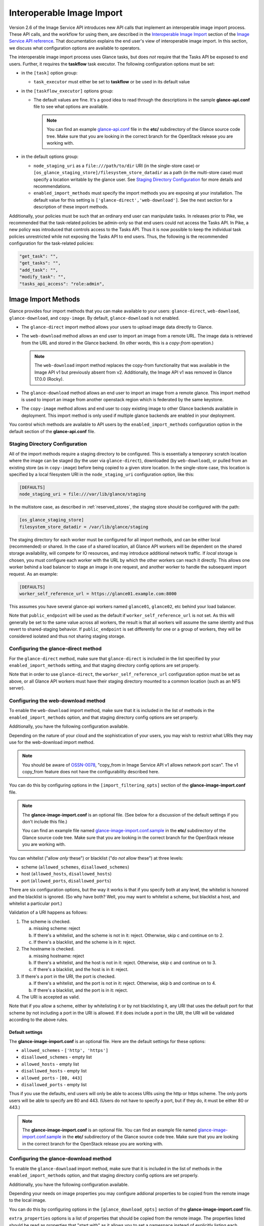 ..
      Licensed under the Apache License, Version 2.0 (the "License"); you may
      not use this file except in compliance with the License. You may obtain
      a copy of the License at

          http://www.apache.org/licenses/LICENSE-2.0

      Unless required by applicable law or agreed to in writing, software
      distributed under the License is distributed on an "AS IS" BASIS, WITHOUT
      WARRANTIES OR CONDITIONS OF ANY KIND, either express or implied. See the
      License for the specific language governing permissions and limitations
      under the License.

.. _iir:

Interoperable Image Import
==========================

Version 2.6 of the Image Service API introduces new API calls that implement an
interoperable image import process.  These API calls, and the workflow for
using them, are described in the `Interoperable Image Import`_ section of the
`Image Service API reference`_.  That documentation explains the end user's
view of interoperable image import.  In this section, we discuss what
configuration options are available to operators.

The interoperable image import process uses Glance tasks, but does *not*
require that the Tasks API be exposed to end users.  Further, it requires
the **taskflow** task executor.  The following configuration options must
be set:

* in the ``[task]`` option group:

  * ``task_executor`` must either be set to **taskflow** or be used in
    its default value

* in the ``[taskflow_executor]`` options group:

  * The default values are fine.  It's a good idea to read through the
    descriptions in the sample **glance-api.conf** file to see what
    options are available.

    .. note::
       You can find an example glance-api.conf_ file in the **etc/**
       subdirectory of the Glance source code tree.  Make sure that you are
       looking in the correct branch for the OpenStack release you are working
       with.

* in the default options group:

  * ``node_staging_uri`` as a ``file:///path/to/dir`` URI (in the
    single-store case) or
    ``[os_glance_staging_store]/filesystem_store_datadir`` as a path
    (in the multi-store case) must specify a location writable by the
    glance user. See `Staging Directory Configuration`_ for more
    details and recommendations.

  * ``enabled_import_methods`` must specify the import methods you are exposing
    at your installation.  The default value for this setting is
    ``['glance-direct','web-download']``.  See the next section for a
    description of these import methods.

Additionally, your policies must be such that an ordinary end user
can manipulate tasks.  In releases prior to Pike, we recommended that
the task-related policies be admin-only so that end users could not
access the Tasks API.  In Pike, a new policy was introduced that controls
access to the Tasks API.  Thus it is now possible to keep the individual
task policies unrestricted while not exposing the Tasks API to end
users.  Thus, the following is the recommended configuration for the
task-related policies:

.. code-block:: ini

   "get_task": "",
   "get_tasks": "",
   "add_task": "",
   "modify_task": "",
   "tasks_api_access": "role:admin",

Image Import Methods
--------------------

Glance provides four import methods that you can make available to your
users: ``glance-direct``, ``web-download``, ``glance-download``, and
``copy-image``. By default, ``glance-download`` is not enabled.

* The ``glance-direct`` import method allows your users to upload image data
  directly to Glance.

* The ``web-download`` method allows an end user to import an image from a
  remote URL.  The image data is retrieved from the URL and stored in the
  Glance backend.  (In other words, this is a *copy-from* operation.)

  .. note::
     The ``web-download`` import method replaces the copy-from functionality
     that was available in the Image API v1 but previously absent from v2.
     Additionally, the Image API v1 was removed in Glance 17.0.0 (Rocky).

* The ``glance-download`` method allows an end user to import an image from a
  remote glance. This import method is used to import an image from another
  openstack region which is federated by the same keystone.

* The ``copy-image`` method allows and end user to copy existing image to
  other Glance backends available in deployment. This import method is
  only used if multiple glance backends are enabled in your deployment.

You control which methods are available to API users by the
``enabled_import_methods`` configuration option in the default section of the
**glance-api.conf** file.

Staging Directory Configuration
~~~~~~~~~~~~~~~~~~~~~~~~~~~~~~~

All of the import methods require a staging directory to be
configured. This is essentially a temporary scratch location where the
image can be staged (by the user via ``glance-direct``), downloaded
(by ``web-download``), or pulled from an existing store (as in
``copy-image``) before being copied to a given store location. In the
single-store case, this location is specified by a local filesystem
URI in the ``node_staging_uri`` configuration option, like this:

.. code-block:: ini

   [DEFAULTS]
   node_staging_uri = file:///var/lib/glance/staging

In the multistore case, as described in :ref:`reserved_stores`, the
staging store should be configured with the path:

.. code-block:: ini

   [os_glance_staging_store]
   filesystem_store_datadir = /var/lib/glance/staging

The staging directory for each worker must be configured for all
import methods, and can be either local (recommended) or shared. In
the case of a shared location, all Glance API workers will be
dependent on the shared storage availability, will compete for IO
resources, and may introduce additional network traffic. If `local`
storage is chosen, you must configure each worker with the URL by
which the other workers can reach it directly. This allows one worker
behind a load balancer to stage an image in one request, and another
worker to handle the subsequent import request. As an example:

.. code-block:: ini

   [DEFAULTS]
   worker_self_reference_url = https://glance01.example.com:8000

This assumes you have several glance-api workers named ``glance01``,
``glance02``, etc behind your load balancer.

Note that ``public_endpoint`` will be used as the default if
``worker_self_reference_url`` is not set. As this will generally be
set to the same value across all workers, the result is that all
workers will assume the same identity and thus revert to
shared-staging behavior. If ``public_endpoint`` is set differently for
one or a group of workers, they will be considered isolated and thus
not sharing staging storage.


Configuring the glance-direct method
~~~~~~~~~~~~~~~~~~~~~~~~~~~~~~~~~~~~

For the ``glance-direct`` method, make sure that ``glance-direct`` is included
in the list specified by your ``enabled_import_methods`` setting, and that
staging directory config options are set properly.

Note that in order to use ``glance-direct``, the
``worker_self_reference_url`` configuration option must be set as
above, or all Glance API workers must have their staging directory
mounted to a common location (such as an NFS server).

Configuring the web-download method
~~~~~~~~~~~~~~~~~~~~~~~~~~~~~~~~~~~

To enable the ``web-download`` import method, make sure that it is included in
the list of methods in the ``enabled_import_methods`` option, and that staging
directory config options are set properly.

Additionally, you have the following configuration available.

Depending on the nature of your cloud and the sophistication of your users,
you may wish to restrict what URIs they may use for the web-download import
method.

.. note::
   You should be aware of OSSN-0078_, "copy_from in Image Service API v1 allows
   network port scan".  The v1 copy_from feature does not have the
   configurability described here.

You can do this by configuring options in the
``[import_filtering_opts]`` section of the **glance-image-import.conf** file.

.. note::
   The **glance-image-import.conf** is an optional file.  (See below for a
   discussion of the default settings if you don't include this file.)

   You can find an example file named glance-image-import.conf.sample_ in
   the **etc/** subdirectory of the Glance source code tree.  Make sure that
   you are looking in the correct branch for the OpenStack release you are
   working with.

You can whitelist ("allow *only* these") or blacklist ("do *not* allow these")
at three levels:

* scheme (``allowed_schemes``, ``disallowed_schemes``)
* host (``allowed_hosts``, ``disallowed_hosts``)
* port (``allowed_ports``, ``disallowed_ports``)

There are six configuration options, but the way it works is that if you
specify both at any level, the whitelist is honored and the blacklist is
ignored.  (So why have both? Well, you may want to whitelist a scheme, but
blacklist a host, and whitelist a particular port.)

Validation of a URI happens as follows:

1. The scheme is checked.

   a. missing scheme: reject
   b. If there's a whitelist, and the scheme is not in it: reject.  Otherwise,
      skip c and continue on to 2.
   c. If there's a blacklist, and the scheme is in it: reject.

2. The hostname is checked.

   a. missing hostname: reject
   b. If there's a whitelist, and the host is not in it: reject.  Otherwise,
      skip c and continue on to 3.
   c. If there's a blacklist, and the host is in it: reject.

3. If there's a port in the URI, the port is checked.

   a. If there's a whitelist, and the port is not in it: reject.  Otherwise,
      skip b and continue on to 4.
   b. If there's a blacklist, and the port is in it: reject.

4. The URI is accepted as valid.

Note that if you allow a scheme, either by whitelisting it or by not
blacklisting it, any URI that uses the default port for that scheme by not
including a port in the URI is allowed.  If it does include a port in the URI,
the URI will be validated according to the above rules.

Default settings
++++++++++++++++

The **glance-image-import.conf** is an optional file.  Here are the default
settings for these options:

* ``allowed_schemes`` - ``['http', 'https']``
* ``disallowed_schemes`` - empty list
* ``allowed_hosts`` - empty list
* ``disallowed_hosts`` - empty list
* ``allowed_ports`` - ``[80, 443]``
* ``disallowed_ports`` - empty list

Thus if you use the defaults, end users will only be able to access URIs
using the http or https scheme.  The only ports users will be able to specify
are 80 and 443.  (Users do not have to specify a port, but if they do, it must
be either 80 or 443.)

.. note::
   The **glance-image-import.conf** is an optional file.  You can find an
   example file named glance-image-import.conf.sample_ in the **etc/**
   subdirectory of the Glance source code tree.  Make sure that you are looking
   in the correct branch for the OpenStack release you are working with.

Configuring the glance-download method
~~~~~~~~~~~~~~~~~~~~~~~~~~~~~~~~~~~~~~

To enable the ``glance-download`` import method, make sure that it is included
in the list of methods in the ``enabled_import_methods`` option, and that
staging directory config options are set properly.

Additionally, you have the following configuration available.

Depending your needs on image properties you may configure addional properties
to be copied from the remote image to the local image.

You can do this by configuring options in the
``[glance_download_opts]`` section of the **glance-image-import.conf** file.

``extra_properties`` options is a list of properties that should be copied from
the remote image. The properties listed should be read as properties that
"start with" as it allows you to set a namespace instead of explicitly listing
each property of the namespace.

Default values are :
``['hw_', 'trait:', 'os_distro', 'os_secure_boot', 'os_type']``

If you decide to set this option the default values will be totally ignored
unless you explicitly set them.

.. note::
   The ``extra_properties`` option will ignore namespaces reserved by glance,
   meaning that all the properties starting with ``os_glance`` won't be set
   on the local image.

.. note::
   The **glance-image-import.conf** is an optional file.  You can find an
   example file named glance-image-import.conf.sample in the **etc/**
   subdirectory of the Glance source code tree. Make sure that you are looking
   in the correct branch for the OpenStack release you are working with.

Configuring the copy-image method
~~~~~~~~~~~~~~~~~~~~~~~~~~~~~~~~~~~~

For the ``copy-image`` method, make sure that ``copy-image`` is included
in the list specified by your ``enabled_import_methods`` setting as well
as you have multiple glance backends configured in your environment. To
allow copy-image operation to be performed by users on images they do
not own, you can set the `copy_image` policy to something other than
the default, for example::

    "copy_image": "'public':%(visibility)s"

.. _iir_plugins:

Copying existing-image in multiple stores
-----------------------------------------
Starting with Ussuri release, it is possible to copy existing image data
into multiple stores using interoperable image import workflow.

Basically user will be able to copy only those images which are
owned by him. Unless the copying of unowned images are allowed by
cloud operator by enforcing policy check, user will get Forbidden
(Operation not permitted response) for such copy operations. Even if
copying of unowned images is allowed by enforcing policy, ownership of
the image remains unchanged.

Operator or end user can either copy the existing image by specifying
``all_stores`` as True in request body or by passing list of desired
stores in request body. If ``all_stores`` is specified and image data
is already present in some of the available stores then those stores
will be silently excluded from the list of all configured stores, whereas
if ``all_stores`` is False, ``stores`` are specified in explicitly in
request body and if image data is present in any of the specified store
then the request will be rejected. In case of ``all_stores`` is specified
in request body and cloud operator has also configured a read-only
``http`` store then it will be excluded explicitly.

Image will be copied to staging area from one of the available locations
and then import processing will be continued using import workflow as
explained in below ``Importing in multiple stores`` section.

Importing in multiple stores
----------------------------

Starting with Ussuri, it is possible to import data into multiple stores
using interoperable image import workflow.

The status of the image is set to ``active`` according to the value of
``all_stores_must_succeed`` parameter.

* If set to False: the image will be available as soon as an import to
  one store has succeeded.

* If set to True (default): the status is set to ``active`` only when all
  stores have been successfully treated.

Check progress
~~~~~~~~~~~~~~

As each store is treated sequentially, it can take quite some time for the
workflow to complete depending on the size of the image and the number of
stores to import data to.
It is possible to follow task progress by looking at 2 reserved image
properties:

* ``os_glance_importing_to_stores``: This property contains a list of stores
  that has not yet been processed. At the beginning of the import flow, it is
  filled with the stores provided in the request. Each time a store is fully
  handled, it is removed from the list.

* ``os_glance_failed_import``: Each time an import in a store fails, it is
  added to this list. This property is emptied at the beginning of the import
  flow.

These 2 properties are also available in the notifications sent during the
workflow:

.. note:: Example

    An operator calls the import image api with the following parameters::

        curl -i -X POST -H "X-Auth-Token: $token"
             -H "Content-Type: application/json"
             -d '{"method": {"name":"glance-direct"},
                  "stores": ["ceph1", "ceph2"],
                  "all_stores_must_succeed": false}'
            $image_url/v2/images/{image_id}/import

    The upload fails for 'ceph2' but succeed on 'ceph1'. Since the parameter
    ``all_stores_must_succeed`` has been set to 'false', the task ends
    successfully and the image is now active.

    Notifications sent by glance looks like (payload is truncated for
    clarity)::

        {
            "priority": "INFO",
            "event_type": "image.prepare",
            "timestamp": "2019-08-27 16:10:30.066867",
            "payload": {"status": "importing",
                        "name": "example",
                        "backend": "ceph1",
                        "os_glance_importing_to_stores": ["ceph1", "ceph2"],
                        "os_glance_failed_import": [],
                        ...},
            "message_id": "1c8993ad-e47c-4af7-9f75-fa49596eeb10",
            ...
        }

        {
            "priority": "INFO",
            "event_type": "image.upload",
            "timestamp": "2019-08-27 16:10:32.058812",
            "payload": {"status": "active",
                        "name": "example",
                        "backend": "ceph1",
                        "os_glance_importing_to_stores": ["ceph2"],
                        "os_glance_failed_import": [],
                        ...},
            "message_id": "8b8993ad-e47c-4af7-9f75-fa49596eeb11",
            ...
        }

        {
            "priority": "INFO",
            "event_type": "image.prepare",
            "timestamp": "2019-08-27 16:10:33.066867",
            "payload": {"status": "active",
                        "name": "example",
                        "backend": "ceph2",
                        "os_glance_importing_to_stores": ["ceph2"],
                        "os_glance_failed_import": [],
                        ...},
            "message_id": "1c8993ad-e47c-4af7-9f75-fa49596eeb18",
            ...
        }

        {
            "priority": "ERROR",
            "event_type": "image.upload",
            "timestamp": "2019-08-27 16:10:34.058812",
            "payload": "Error Message",
            "message_id": "8b8993ad-e47c-4af7-9f75-fa49596eeb11",
            ...
        }

Customizing the image import process
------------------------------------

When a user issues the image-import call, Glance retrieves the staged image
data, processes it, and saves the result in the backing store.  You can
customize the nature of this processing by using *plugins*.  Some plugins
are provided by the Glance project team, you can use third-party plugins,
or you can write your own.

Technical information
~~~~~~~~~~~~~~~~~~~~~

The import step of interoperable image import is performed by a `Taskflow`_
"flow" object.  This object, provided by Glance, will call any plugins you have
specified in the ``glance-image-import.conf`` file.  The plugins are loaded by
`Stevedore`_ and must be listed in the entry point registry in the namespace
``glance.image_import.plugins``.  (If you are using only plugins provided by
the Glance project team, these are already registered for you.)

A plugin must be written in Python as a `Taskflow "Task" object`_.  The file
containing this object must be present in the ``glance/async_/flows/plugins``
directory.  The plugin file must contain a ``get_flow`` function that returns a
Taskflow Task object wrapped in a linear flow.  See the ``no_op`` plugin,
located at ``glance/async_/flows/plugins/no_op.py`` for an example of how to do
this.

Specifying the plugins to be used
~~~~~~~~~~~~~~~~~~~~~~~~~~~~~~~~~

First, the plugin code must exist in the directory
``glance/async_/flows/plugins``.  The name of a plugin is the filename (without
extension) of the file containing the plugin code.  For example, a file named
``fred_mertz.py`` would contain the plugin ``fred_mertz``.

Second, the plugin must be listed in the entry point list for the
``glance.image_import.plugins`` namespace.  (If you are using only plugins
provided with Glance, this will have already been done for you, but it never
hurts to check.)  The entry point list is in ``setup.cfg``.  Find the section
with the heading ``[entry_points]`` and look for the line beginning with
``glance.image_import.plugins =``.  It will be followed by a series of lines
of the form::

  <plugin-name> = <module-package-name>:get_flow

For example::

  no_op = glance.async_.flows.plugins.no_op:get_flow

Make sure any plugin you want to use is included here.

Third, the plugin must be listed in the ``glance-image-import.conf`` file as
one of the plugin names in the list providing the value for the
``image_import_plugins`` option.  Plugins are executed in the order they are
specified in this list.

The Image Property Injection Plugin
-----------------------------------
.. list-table::

   * - release introduced
     - Queens (Glance 16.0.0)
   * - configuration file
     - ``glance-image-import.conf``
   * - configuration file section
     - ``[inject_metadata_properties]``

This plugin implements the Glance spec `Inject metadata properties
automatically to non-admin images`_.  One use case for this plugin is a
situation where an operator wants to put specific metadata on images imported
by end users so that virtual machines booted from these images will be located
on specific compute nodes.  Since it's unlikely that an end user (the image
owner) will know the appropriate properties or values, an operator may use
this plugin to inject the properties automatically upon image import.

.. note::

   This plugin may only be used as part of the interoperable image import
   workflow (``POST v2/images/{image_id}/import``).  *It has no effect on the
   image data upload call* (``PUT v2/images/{image_id}/file``).

   You can guarantee that your end users must use interoperable image import by
   restricting the ``upload_image`` policy appropriately in the Glance
   ``policy.yaml`` file.  By default, this policy is unrestricted (that is,
   any authorized user may make the image upload call).

   For example, to allow only admin or service users to make the image upload
   call, the policy could be restricted as follows:

   .. code-block:: text

      "upload_image": "role:admin or (service_user_id:<uuid of nova user>) or
         (service_roles:<service user role>)"

   where "service_role" is the role which is created for the service user
   and assigned to trusted services.

To use the Image Property Injection Plugin, the following configuration is
required.

1. You will need to configure 'glance-image-import.conf' file as shown
   below:

   .. code-block:: ini

       [image_import_opts]
       image_import_plugins = [inject_image_metadata]

       [inject_metadata_properties]
       ignore_user_roles = admin,...
       inject = property1:value1,property2:value2,...

   The first section, ``image_import_opts``, is used to enable the plugin by
   specifying the plugin name as one of the elements of the list that is the
   value of the `image_import_plugins` parameter.  The plugin name is simply
   the module name under glance/async\_/flows/plugins/

   The second section, ``inject_metadata_properties``, is where you set the
   parameters for the injection plugin.  (Note that the values you specify here
   only have an effect if the plugin has been enabled in the
   ``image_import_plugins`` list as described above.)

   * ``ignore_user_roles`` is a comma-separated list of Keystone roles that the
     plugin will ignore.  In other words, if the user making the image import
     call has any of these roles, the plugin will not inject any properties
     into the image.

   * ``inject`` is a comma-separated list of properties and values that will be
     injected into the image record for the imported image.  Each property and
     value should be separated by a colon (':') as shown in the example above.

2. If your use case is such that you don't want to allow end-users to create,
   modify, or delete metadata properties that you are injecting during the
   interoperable image import process, you will need to protect these
   properties using the Glance property protection feature (available since
   the Havana release).

   For example, suppose there is a property named 'property1' that you want
   injected during import, but you only want an administrator or service user
   to be able to create this property, and you want only an administrator to be
   able to modify or delete it.  You could accomplish this by adding the
   following to the property protection configuration file:

   .. code-block:: ini

       [property1]
       create = admin,service_role
       read = admin,service_role,member,_member_
       update = admin
       delete = admin

   See the :ref:`property-protections` section of this Guide for more
   information.

The Image Conversion
--------------------
.. list-table::

   * - release introduced
     - Rocky (Glance 17.0.0)
   * - configuration file
     - ``glance-image-import.conf``
   * - configuration file section
     - ``[image_conversion]``

This plugin implements automated image conversion for Interoperable Image
Import. One use case for this plugin would be environments where Ceph is used
as image back-end and operators want to optimize the back-end capabilities by
ensuring that all images will be in raw format while not putting the burden of
converting the images to their end users.

.. note::

   This plugin may only be used as part of the interoperable image import
   workflow (``POST v2/images/{image_id}/import``).  *It has no effect on the
   image data upload call* (``PUT v2/images/{image_id}/file``).

   You can guarantee that your end users must use interoperable image import by
   restricting the ``upload_image`` policy appropriately in the Glance
   ``policy.yaml`` file.  By default, this policy is unrestricted (that is,
   any authorized user may make the image upload call).

   For example, to allow only admin or service users to make the image upload
   call, the policy could be restricted as follows:

   .. code-block:: text

      "upload_image": "role:admin or (service_user_id:<uuid of nova user>) or
         (service_roles:<service user role>)"

   where "service_role" is the role which is created for the service user
   and assigned to trusted services.

To use the Image Conversion Plugin, the following configuration is
required.

You will need to configure 'glance-image-import.conf' file as shown below:

.. code-block:: ini

   [image_import_opts]
   image_import_plugins = ['image_conversion']

   [image_conversion]
   output_format = raw

.. note::

  The default output format is raw in which case there is no need to have
  'image_conversion' section and its 'output_format' defined in the config
  file.

  The input format needs to be one of the `qemu-img supported ones`_ for this
  feature to work. In case of qemu-img call failing on the source image the
  import process will fail if 'image_conversion' plugin is enabled.

.. note::

  ``image_import_plugins`` config option is a list and multiple plugins can be
  enabled for the import flow. The plugins are not run in parallel. One can
  enable multiple plugins by configuring them in the
  ``glance-image-import.conf`` for example as following:

  .. code-block:: ini

       [image_import_opts]
       image_import_plugins = ['inject_image_metadata', 'image_conversion']

       [inject_metadata_properties]
       ignore_user_roles = admin,...
       inject = "property1":"value1","property2":"value2",...

       [image_conversion]
       output_format = raw

The Image Decompression
-----------------------
.. list-table::

   * - release introduced
     - Ussuri (Glance 20.0.0)
   * - configuration file
     - ``glance-image-import.conf``

This plugin implements automated image decompression for Interoperable Image
Import. One use case for this plugin would be environments where user or
operator wants to use 'web-download' method and the image provider supplies
only compressed images.

.. note::

   This plugin may only be used as part of the interoperable image import
   workflow (``POST v2/images/{image_id}/import``).  *It has no effect on the
   image data upload call* (``PUT v2/images/{image_id}/file``).

   You can guarantee that your end users must use interoperable image import by
   restricting the ``upload_image`` policy appropriately in the Glance
   ``policy.yaml`` file.  By default, this policy is unrestricted (that is,
   any authorized user may make the image upload call).

   For example, to allow only admin or service users to make the image upload
   call, the policy could be restricted as follows:

   .. code-block:: text

      "upload_image": "role:admin or (service_user_id:<uuid of nova user>) or
      (service_roles:<service user role>)"

   where "service_role" is the role which is created for the service user
   and assigned to trusted services.

.. note::

    The plugin will not decompress images whose ``container_format`` is set to
    ``compressed``. This is to maintain the original intent of the image
    creator.

To use the Image Decompression Plugin, the following configuration is
required.

You will need to add "image_decompression" to 'glance-image-import.conf' file
as shown below:

.. code-block:: ini

   [image_import_opts]
   image_import_plugins = ['image_decompression']

.. note::

  The supported archive types for Image Decompression are zip, lha/lzh and gzip.
  Currently the plugin does not support multi-layered archives (like tar.gz).
  Lha/lzh is only supported in case python3 `lhafile` dependency library is
  installed, absence of this dependency will fail the import job where lha file
  is provided. (In this case we know it won't be bootable as the image is
  compressed and we do not have means to decompress it.)

.. note::

  ``image_import_plugins`` config option is a list and multiple plugins can be
  enabled for the import flow. The plugins are not run in parallel. One can
  enable multiple plugins by configuring them in the
  ``glance-image-import.conf`` for example as following:

  .. code-block:: ini

     [image_import_opts]
     image_import_plugins = ['image_decompression', 'image_conversion']

     [image_conversion]
     output_format = raw

  If Image Conversion is used together, decompression must happen first, this
  is ensured by ordering the plugins.

.. _glance-api.conf: https://opendev.org/openstack/glance/src/branch/master/etc/glance-api.conf
.. _glance-image-import.conf.sample: https://opendev.org/openstack/glance/src/branch/master/etc/glance-image-import.conf.sample
.. _`Image Import Refactor`: https://specs.openstack.org/openstack/glance-specs/specs/mitaka/approved/image-import/image-import-refactor.html
.. _`Image Service API reference`: https://docs.openstack.org/api-ref/image/
.. _`Inject metadata properties automatically to non-admin images`: https://specs.openstack.org/openstack/glance-specs/specs/queens/approved/glance/inject-automatic-metadata.html
.. _`Interoperable Image Import`: https://docs.openstack.org/api-ref/image/v2/index.html#interoperable-image-import
.. _OSSN-0078: https://wiki.openstack.org/wiki/OSSN/OSSN-0078
.. _`Stevedore`: https://docs.openstack.org/stevedore
.. _`Taskflow`: https://docs.openstack.org/taskflow
.. _`Taskflow "Task" object`: https://docs.openstack.org/taskflow/latest/user/atoms.html#task
.. _`qemu-img supported ones`: https://github.com/qemu/qemu/blob/master/qemu-img.texi#L599-L725
